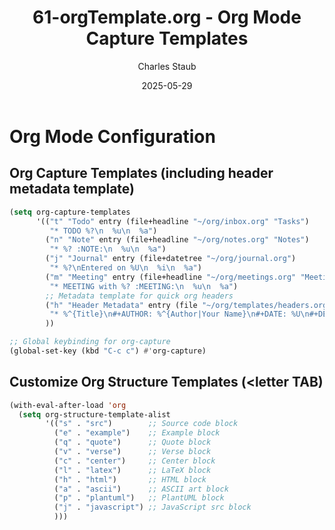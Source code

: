 #+TITLE: 61-orgTemplate.org - Org Mode Capture Templates
#+AUTHOR: Charles Staub
#+DESCRIPTION: Org mode configuration including capture templates and structure templates.
#+DATE: 2025-05-29
#+TAGS: emacs, org, productivity

* Org Mode Configuration

** Org Capture Templates (including header metadata template)
#+BEGIN_SRC emacs-lisp
(setq org-capture-templates
      '(("t" "Todo" entry (file+headline "~/org/inbox.org" "Tasks")
         "* TODO %?\n  %u\n  %a")
        ("n" "Note" entry (file+headline "~/org/notes.org" "Notes")
         "* %? :NOTE:\n  %u\n  %a")
        ("j" "Journal" entry (file+datetree "~/org/journal.org")
         "* %?\nEntered on %U\n  %i\n  %a")
        ("m" "Meeting" entry (file+headline "~/org/meetings.org" "Meetings")
         "* MEETING with %? :MEETING:\n  %u\n  %a")
        ;; Metadata template for quick org headers
        ("h" "Header Metadata" entry (file "~/org/templates/headers.org")
         "* %^{Title}\n#+AUTHOR: %^{Author|Your Name}\n#+DATE: %U\n#+DESCRIPTION: %^{Description}\n#+TAGS: %^{Tags}\n\n%?")
        ))

;; Global keybinding for org-capture
(global-set-key (kbd "C-c c") #'org-capture)
#+END_SRC

** Customize Org Structure Templates (<letter TAB)
#+BEGIN_SRC emacs-lisp
(with-eval-after-load 'org
  (setq org-structure-template-alist
        '(("s" . "src")        ;; Source code block
          ("e" . "example")    ;; Example block
          ("q" . "quote")      ;; Quote block
          ("v" . "verse")      ;; Verse block
          ("c" . "center")     ;; Center block
          ("l" . "latex")      ;; LaTeX block
          ("h" . "html")       ;; HTML block
          ("a" . "ascii")      ;; ASCII art block
          ("p" . "plantuml")   ;; PlantUML block
          ("j" . "javascript") ;; JavaScript src block
          )))
#+END_SRC
